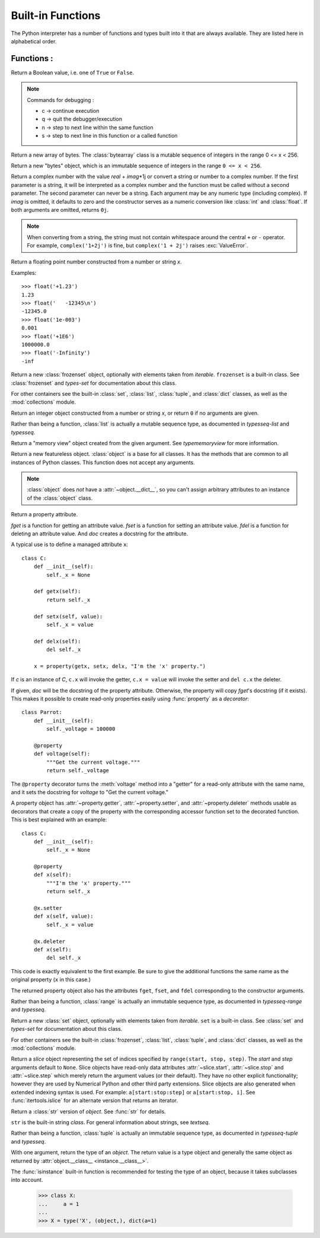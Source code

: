 ==================
Built-in Functions
==================

The Python interpreter has a number of functions and types built into it that
are always available.  They are listed here in alphabetical order.

Functions :
============

.. csv-table::
   :widths: 50, 50
   :file: ../csv/inbuiltFunctions.csv
   :align: center 

.. using :func:`dict` would create a link to another page, so local targets are
   used, with replacement texts to make the output in the table consistent

.. |func-dict| replace:: ``dict()``
.. |func-frozenset| replace:: ``frozenset()``
.. |func-memoryview| replace:: ``memoryview()``
.. |func-set| replace:: ``set()``
.. |func-list| replace:: ``list()``
.. |func-str| replace:: ``str()``
.. |func-tuple| replace:: ``tuple()``
.. |func-range| replace:: ``range()``
.. |func-bytearray| replace:: ``bytearray()``
.. |func-bytes| replace:: ``bytes()``

.. function:: abs(x)

   Return the absolute value of a number.

   .. code-block:: python
      :caption: Python

      integer = -20
      print('Absolute value of -20 is:', abs(integer))
      floating = -30.33
      print('Absolute value of -30.33 is:', abs(floating))
      complex = (3 - 4j)
      print('Magnitude of 3 - 4j is:', abs(complex))

      Output:
      Absolute value of -20 is: 20
      Absolute value of -30.33 is: 30.33
      Magnitude of 3 - 4j is: 5.0

.. function:: all(iterable)

   Return ``True`` if all elements of the *iterable* are true (or if the iterable
   is empty).


.. function:: any(iterable)

   Return ``True`` if any element of the *iterable* is true.  If the iterable
   is empty, return ``False``.

.. function:: ascii(object)

   As :func:`repr`, return a string containing a printable representation of an
   object, but escape the non-ASCII characters in the string returned by
   :func:`repr` using ``\x``, ``\u`` or ``\U`` escapes. 

   .. code-block:: python
      :caption: Python

      normalText = 'Python is interesting'
      print(ascii(normalText))

      otherText = 'Pythön is interesting'
      print(ascii(otherText))

      print('Pyth\xf6n is interesting')

      Output:
      Python is interesting
      Pyth\xf6n is interesting
      Pythön is interesting

.. function:: bin(x)

   Convert an integer number to a binary string prefixed with "0b". The result
   is a valid Python expression. If *x* is not a Python :class:`int` object, it
   has to define an :meth:`__index__` method that returns an integer. Some
   examples:

      >>> bin(3)
      '0b11'
      >>> bin(-10)
      '-0b1010'

   If prefix "0b" is desired or not, you can use either of the following ways.

      >>> format(14, '#b'), format(14, 'b')
      ('0b1110', '1110')
      >>> f'{14:#b}', f'{14:b}'
      ('0b1110', '1110')

   See also :func:`format` for more information.


.. class:: bool([x])

   Return a Boolean value, i.e. one of ``True`` or ``False``.

.. function:: breakpoint(*args, **kws)

   This function drops you into the debugger at the call site.

   .. code-block:: python
    :caption: Python

      def debugger(a, b): 
	   breakpoint() 
	   result = a / b 
	   return result 

      print(debugger(5, 0)) 

      Output:
      -> result = a / b
      (Pdb) c

      Traceback (most recent call last):
      File "c:\Users\t.py", line 7, in <module>
      print(debugger(5, 0))
      File "c:\Users\t.py", line 3, in debugger
      result = a / b
      ZeroDivisionError: division by zero

.. note:: Commands for debugging :

   * c -> continue execution
   * q -> quit the debugger/execution
   * n -> step to next line within the same function
   * s -> step to next line in this function or a called function




.. _func-bytearray:
.. class:: bytearray
   :noindex:

   Return a new array of bytes.  The :class:`bytearray` class is a mutable
   sequence of integers in the range 0 <= x < 256.

.. _func-bytes:
.. class:: bytes
   :noindex:

   Return a new "bytes" object, which is an immutable sequence of integers in
   the range ``0 <= x < 256``.  

.. function:: callable(object)

   Return :const:`True` if the *object* argument appears callable,
   :const:`False` if not.  If this returns ``True``, it is still possible that a
   call fails, but if it is ``False``, calling *object* will never succeed.
   Note that classes are callable (calling a class returns a new instance);
   instances are callable if their class has a :meth:`__call__` method.

.. function:: chr(i)

   Return the string representing a character whose Unicode code point is the
   integer *i*.  For example, ``chr(97)`` returns the string ``'a'``, while
   ``chr(8364)`` returns the string ``'€'``. This is the inverse of :func:`ord`.

   The valid range for the argument is from 0 through 1,114,111 (0x10FFFF in
   base 16).  :exc:`ValueError` will be raised if *i* is outside that range.


.. decorator:: classmethod

   Transform a method into a class method.

   A class method receives the class as implicit first argument, just like an
   instance method receives the instance. To declare a class method, use this
   idiom::

      class C:
          @classmethod
          def f(cls, arg1, arg2, ...): ...

.. seealso:: To learn more about static ,class and instance methods see :doc:`../Class/Static_Instance_ClassMethods`

.. function:: compile(source, filename, mode, flags=0, dont_inherit=False, optimize=-1)

   Compile the *source* into a code or AST object.  Code objects can be executed
   by :func:`exec` or :func:`eval`.  *source* can either be a normal string, a
   byte string, or an AST object.  Refer to the :mod:`ast` module documentation
   for information on how to work with AST objects.

   .. note::

      When compiling a string with multi-line code in ``'single'`` or
      ``'eval'`` mode, input must be terminated by at least one newline
      character.  This is to facilitate detection of incomplete and complete
      statements in the :mod:`code` module.

   .. warning::

      It is possible to crash the Python interpreter with a
      sufficiently large/complex string when compiling to an AST
      object due to stack depth limitations in Python's AST compiler.

.. class:: complex([real[, imag]])

   Return a complex number with the value *real* + *imag*\*1j or convert a string
   or number to a complex number.  If the first parameter is a string, it will
   be interpreted as a complex number and the function must be called without a
   second parameter.  The second parameter can never be a string. Each argument
   may be any numeric type (including complex).  If *imag* is omitted, it
   defaults to zero and the constructor serves as a numeric conversion like
   :class:`int` and :class:`float`.  If both arguments are omitted, returns
   ``0j``.

   .. note::

      When converting from a string, the string must not contain whitespace
      around the central ``+`` or ``-`` operator.  For example,
      ``complex('1+2j')`` is fine, but ``complex('1 + 2j')`` raises
      :exc:`ValueError`.

.. function:: delattr(object, name)

   This is a relative of :func:`setattr`.  The arguments are an object and a
   string.  The string must be the name of one of the object's attributes.  The
   function deletes the named attribute, provided the object allows it.  For
   example, ``delattr(x, 'foobar')`` is equivalent to ``del x.foobar``.


.. _func-dict:
.. class:: dict(**kwarg)
          
.. function:: dir([object])

   Without arguments, return the list of names in the current local scope.  With an
   argument, attempt to return a list of valid attributes for that object.

   The default :func:`dir` mechanism behaves differently with different types of
   objects, as it attempts to produce the most relevant, rather than complete,
   information:

   * If the object is a module object, the list contains the names of the module's
     attributes.

   * If the object is a type or class object, the list contains the names of its
     attributes, and recursively of the attributes of its bases.

   * Otherwise, the list contains the object's attributes' names, the names of its
     class's attributes, and recursively of the attributes of its class's base
     classes.

   The resulting list is sorted alphabetically.  For example:

      >>> import struct
      >>> dir()   # show the names in the module namespace  # doctest: +SKIP
      ['__builtins__', '__name__', 'struct']
      >>> dir(struct)   # show the names in the struct module # doctest: +SKIP
      ['Struct', '__all__', '__builtins__', '__cached__', '__doc__', '__file__',
       '__initializing__', '__loader__', '__name__', '__package__',
       '_clearcache', 'calcsize', 'error', 'pack', 'pack_into',
       'unpack', 'unpack_from']
      >>> class Shape:
      ...     def __dir__(self):
      ...         return ['area', 'perimeter', 'location']
      >>> s = Shape()
      >>> dir(s)
      ['area', 'location', 'perimeter']

   .. note::

      Because :func:`dir` is supplied primarily as a convenience for use at an
      interactive prompt, it tries to supply an interesting set of names more
      than it tries to supply a rigorously or consistently defined set of names,
      and its detailed behavior may change across releases.  For example,
      metaclass attributes are not in the result list when the argument is a
      class.


.. function:: divmod(a, b)

   Take two (non complex) numbers as arguments and return a pair of numbers
   consisting of their quotient and remainder when using integer division.


.. function:: enumerate(iterable, start=0)

   Return an enumerate object. *iterable* must be a sequence, an
   `iterator`, or some other object which supports iteration.

      >>> seasons = ['Spring', 'Summer', 'Fall', 'Winter']
      >>> list(enumerate(seasons))
      [(0, 'Spring'), (1, 'Summer'), (2, 'Fall'), (3, 'Winter')]
      >>> list(enumerate(seasons, start=1))
      [(1, 'Spring'), (2, 'Summer'), (3, 'Fall'), (4, 'Winter')]

   Equivalent to::

      def enumerate(sequence, start=0):
          n = start
          for elem in sequence:
              yield n, elem
              n += 1


.. function:: eval(expression[, globals[, locals]])

   The return value is the result of
   the evaluated expression. Syntax errors are reported as exceptions.  Example:

      >>> x = 1
      >>> eval('x+1')
      2

.. function:: exec(object[, globals[, locals]])

   This function supports dynamic execution of Python code. 


.. function:: filter(function, iterable)

   Construct an iterator from those elements of *iterable* for which *function*
   returns true.  *iterable* may be either a sequence, a container which
   supports iteration, or an iterator. 


.. class:: float([x])

   Return a floating point number constructed from a number or string *x*.

   Examples::

      >>> float('+1.23')
      1.23
      >>> float('   -12345\n')
      -12345.0
      >>> float('1e-003')
      0.001
      >>> float('+1E6')
      1000000.0
      >>> float('-Infinity')
      -inf

.. function:: format(value[, format_spec])

   Convert a *value* to a "formatted" representation, as controlled by
   *format_spec*.


.. _func-frozenset:
.. class:: frozenset([iterable])
   :noindex:

   Return a new :class:`frozenset` object, optionally with elements taken from
   *iterable*.  ``frozenset`` is a built-in class.  See :class:`frozenset` and
   `types-set` for documentation about this class.

   For other containers see the built-in :class:`set`, :class:`list`,
   :class:`tuple`, and :class:`dict` classes, as well as the :mod:`collections`
   module.


.. function:: getattr(object, name[, default])

   Return the value of the named attribute of *object*.  *name* must be a string.
   If the string is the name of one of the object's attributes, the result is the
   value of that attribute.  For example, ``getattr(x, 'foobar')`` is equivalent to
   ``x.foobar``.  If the named attribute does not exist, *default* is returned if
   provided, otherwise :exc:`AttributeError` is raised.


.. function:: globals()

   Return a dictionary representing the current global symbol table. This is always
   the dictionary of the current module (inside a function or method, this is the
   module where it is defined, not the module from which it is called).


.. function:: hasattr(object, name)

   The arguments are an object and a string.  The result is ``True`` if the
   string is the name of one of the object's attributes, ``False`` if not. (This
   is implemented by calling ``getattr(object, name)`` and seeing whether it
   raises an :exc:`AttributeError` or not.)


.. function:: hash(object)

   Return the hash value of the object (if it has one).  Hash values are
   integers.  They are used to quickly compare dictionary keys during a
   dictionary lookup.  Numeric values that compare equal have the same hash
   value (even if they are of different types, as is the case for 1 and 1.0).

   .. note::

      For objects with custom :meth:`__hash__` methods, note that :func:`hash`
      truncates the return value based on the bit width of the host machine.
      See :meth:`__hash__` for details.

.. function:: help([object])

   Invoke the built-in help system.  (This function is intended for interactive
   use.)  If no argument is given, the interactive help system starts on the
   interpreter console.  If the argument is a string, then the string is looked up
   as the name of a module, function, class, method, keyword, or documentation
   topic, and a help page is printed on the console.  If the argument is any other
   kind of object, a help page on the object is generated.


.. function:: hex(x)

   Convert an integer number to a lowercase hexadecimal string prefixed with
   "0x". If *x* is not a Python :class:`int` object, it has to define an
   :meth:`__index__` method that returns an integer. Some examples:

      >>> hex(255)
      '0xff'
      >>> hex(-42)
      '-0x2a'

   If you want to convert an integer number to an uppercase or lower hexadecimal
   string with prefix or not, you can use either of the following ways:

     >>> '%#x' % 255, '%x' % 255, '%X' % 255
     ('0xff', 'ff', 'FF')
     >>> format(255, '#x'), format(255, 'x'), format(255, 'X')
     ('0xff', 'ff', 'FF')
     >>> f'{255:#x}', f'{255:x}', f'{255:X}'
     ('0xff', 'ff', 'FF')

   See also :func:`format` for more information.

   See also :func:`int` for converting a hexadecimal string to an
   integer using a base of 16.

   .. note::

      To obtain a hexadecimal string representation for a float, use the
      :meth:`float.hex` method.


.. function:: id(object)

   Return the "identity" of an object.  This is an integer which
   is guaranteed to be unique and constant for this object during its lifetime.
   Two objects with non-overlapping lifetimes may have the same :func:`id`
   value.

.. function:: input([prompt])

   If the *prompt* argument is present, it is written to standard output without
   a trailing newline.  The function then reads a line from input, converts it
   to a string (stripping a trailing newline), and returns that.  When EOF is
   read, :exc:`EOFError` is raised.  Example::

      >>> s = input('--> ')  # doctest: +SKIP
      --> Monty Python's Flying Circus
      >>> s  # doctest: +SKIP
      "Monty Python's Flying Circus"

.. class:: int([x])
           int(x, base=10)

   Return an integer object constructed from a number or string *x*, or return
   ``0`` if no arguments are given. 

.. function:: isinstance(object, classinfo)

   Return ``True`` if the *object* argument is an instance of the *classinfo*
   argument, or of a (direct, indirect or virtual <abstract base
   class>) subclass thereof.  If *object* is not
   an object of the given type, the function always returns ``False``.
   If *classinfo* is a tuple of type objects (or recursively, other such
   tuples), return `True` if *object* is an instance of any of the types.
   If *classinfo* is not a type or tuple of types and such tuples,
   a :exc:`TypeError` exception is raised.


.. function:: issubclass(class, classinfo)

   Return ``True`` if *class* is a subclass (direct, indirect or virtual
   <abstract base class>) of *classinfo*.  A
   class is considered a subclass of itself. *classinfo* may be a tuple of class
   objects, in which case every entry in *classinfo* will be checked. In any other
   case, a :exc:`TypeError` exception is raised.


.. function:: iter(object[, sentinel])

   Return an `iterator` object.  The first argument is interpreted very
   differently depending on the presence of the second argument.

   One useful application of the second form of :func:`iter` is to build a
   block-reader. For example, reading fixed-width blocks from a binary
   database file until the end of file is reached::

      from functools import partial
      with open('mydata.db', 'rb') as f:
          for block in iter(partial(f.read, 64), b''):
              process_block(block)


.. function:: len(s)

   Return the length (the number of items) of an object.  The argument may be a
   sequence (such as a string, bytes, tuple, list, or range) or a collection
   (such as a dictionary, set, or frozen set).


.. _func-list:
.. class:: list([iterable])
   :noindex:

   Rather than being a function, :class:`list` is actually a mutable
   sequence type, as documented in `typesseq-list` and `typesseq`.


.. function:: locals()

   Update and return a dictionary representing the current local symbol table.
   Free variables are returned by :func:`locals` when it is called in function
   blocks, but not in class blocks. Note that at the module level, :func:`locals`
   and :func:`globals` are the same dictionary.

   .. note::
      The contents of this dictionary should not be modified; changes may not
      affect the values of local and free variables used by the interpreter.

.. function:: map(function, iterable, ...)

   Return an iterator that applies *function* to every item of *iterable*,
   yielding the results.  If additional *iterable* arguments are passed,
   *function* must take that many arguments and is applied to the items from all
   iterables in parallel.  With multiple iterables, the iterator stops when the
   shortest iterable is exhausted.  For cases where the function inputs are
   already arranged into argument tuples, see :func:`itertools.starmap`\.


.. function:: max(iterable, *[, key, default])
              max(arg1, arg2, *args[, key])

   Return the largest item in an iterable or the largest of two or more
   arguments.

   If one positional argument is provided, it should be an `iterable`.
   The largest item in the iterable is returned.  If two or more positional
   arguments are provided, the largest of the positional arguments is
   returned.

.. _func-memoryview:
.. class:: memoryview(obj)
   :noindex:

   Return a "memory view" object created from the given argument.  See
   `typememoryview` for more information.


.. function:: min(iterable, *[, key, default])
              min(arg1, arg2, *args[, key])

   Return the smallest item in an iterable or the smallest of two or more
   arguments.

   If one positional argument is provided, it should be an `iterable`.
   The smallest item in the iterable is returned.  If two or more positional
   arguments are provided, the smallest of the positional arguments is
   returned.

.. function:: next(iterator[, default])

   Retrieve the next item from the *iterator* by calling its
   :meth:`~iterator.__next__` method.  If *default* is given, it is returned
   if the iterator is exhausted, otherwise :exc:`StopIteration` is raised.


.. class:: object()

   Return a new featureless object.  :class:`object` is a base for all classes.
   It has the methods that are common to all instances of Python classes.  This
   function does not accept any arguments.

   .. note::

      :class:`object` does *not* have a :attr:`~object.__dict__`, so you can't
      assign arbitrary attributes to an instance of the :class:`object` class.


.. function:: oct(x)

  Convert an integer number to an octal string prefixed with "0o".  The result
  is a valid Python expression. If *x* is not a Python :class:`int` object, it
  has to define an :meth:`__index__` method that returns an integer. For
  example:

      >>> oct(8)
      '0o10'
      >>> oct(-56)
      '-0o70'

  If you want to convert an integer number to octal string either with prefix
  "0o" or not, you can use either of the following ways.

      >>> '%#o' % 10, '%o' % 10
      ('0o12', '12')
      >>> format(10, '#o'), format(10, 'o')
      ('0o12', '12')
      >>> f'{10:#o}', f'{10:o}'
      ('0o12', '12')

.. function:: open(file, mode='r', buffering=-1, encoding=None, errors=None, newline=None, closefd=True, opener=None)

   Open *file* and return a corresponding `file object`.  If the file
   cannot be opened, an :exc:`OSError` is raised.

   *file* is a `path-like object` giving the pathname (absolute or
   relative to the current working directory) of the file to be opened or an
   integer file descriptor of the file to be wrapped.  (If a file descriptor is
   given, it is closed when the returned I/O object is closed, unless *closefd*
   is set to ``False``.)

   *mode* is an optional string that specifies the mode in which the file is
   opened.  It defaults to ``'r'`` which means open for reading in text mode.
   Other common values are ``'w'`` for writing (truncating the file if it
   already exists), ``'x'`` for exclusive creation and ``'a'`` for appending
   (which on *some* Unix systems, means that *all* writes append to the end of
   the file regardless of the current seek position).  In text mode, if
   *encoding* is not specified the encoding used is platform dependent:
   ``locale.getpreferredencoding(False)`` is called to get the current locale
   encoding. (For reading and writing raw bytes use binary mode and leave
   *encoding* unspecified.)  The available modes are:

   .. _filemodes:

   .. index::
      pair: file; modes

   ========= ===============================================================
   Character Meaning
   ========= ===============================================================
   ``'r'``   open for reading (default)
   ``'w'``   open for writing, truncating the file first
   ``'x'``   open for exclusive creation, failing if the file already exists
   ``'a'``   open for writing, appending to the end of the file if it exists
   ``'b'``   binary mode
   ``'t'``   text mode (default)
   ``'+'``   open for updating (reading and writing)
   ========= ===============================================================

   The default mode is ``'r'`` (open for reading text, synonym of ``'rt'``).
   Modes ``'w+'`` and ``'w+b'`` open and truncate the file.  Modes ``'r+'``
   and ``'r+b'`` open the file with no truncation.


.. function:: ord(c)

   Given a string representing one Unicode character, return an integer
   representing the Unicode code point of that character.  For example,
   ``ord('a')`` returns the integer ``97`` and ``ord('€')`` (Euro sign)
   returns ``8364``.  This is the inverse of :func:`chr`.


.. function:: pow(base, exp[, mod])

   Return *base* to the power *exp*; if *mod* is present, return *base* to the
   power *exp*, modulo *mod* (computed more efficiently than
   ``pow(base, exp) % mod``). The two-argument form ``pow(base, exp)`` is
   equivalent to using the power operator: ``base**exp``.

   Here's an example of computing an inverse for ``38`` modulo ``97``::

      >>> pow(38, -1, mod=97)
      23
      >>> 23 * 38 % 97 == 1
      True

.. function:: print(*objects, sep=' ', end='\\n', file=sys.stdout, flush=False)

   Print *objects* to the text stream *file*, separated by *sep* and followed
   by *end*.  *sep*, *end*, *file* and *flush*, if present, must be given as keyword
   arguments.

.. class:: property(fget=None, fset=None, fdel=None, doc=None)

   Return a property attribute.

   *fget* is a function for getting an attribute value.  *fset* is a function
   for setting an attribute value. *fdel* is a function for deleting an attribute
   value.  And *doc* creates a docstring for the attribute.

   A typical use is to define a managed attribute ``x``::

      class C:
          def __init__(self):
              self._x = None

          def getx(self):
              return self._x

          def setx(self, value):
              self._x = value

          def delx(self):
              del self._x

          x = property(getx, setx, delx, "I'm the 'x' property.")

   If *c* is an instance of *C*, ``c.x`` will invoke the getter,
   ``c.x = value`` will invoke the setter and ``del c.x`` the deleter.

   If given, *doc* will be the docstring of the property attribute. Otherwise, the
   property will copy *fget*'s docstring (if it exists).  This makes it possible to
   create read-only properties easily using :func:`property` as a `decorator`::

      class Parrot:
          def __init__(self):
              self._voltage = 100000

          @property
          def voltage(self):
              """Get the current voltage."""
              return self._voltage

   The ``@property`` decorator turns the :meth:`voltage` method into a "getter"
   for a read-only attribute with the same name, and it sets the docstring for
   *voltage* to "Get the current voltage."

   A property object has :attr:`~property.getter`, :attr:`~property.setter`,
   and :attr:`~property.deleter` methods usable as decorators that create a
   copy of the property with the corresponding accessor function set to the
   decorated function.  This is best explained with an example::

      class C:
          def __init__(self):
              self._x = None

          @property
          def x(self):
              """I'm the 'x' property."""
              return self._x

          @x.setter
          def x(self, value):
              self._x = value

          @x.deleter
          def x(self):
              del self._x

   This code is exactly equivalent to the first example.  Be sure to give the
   additional functions the same name as the original property (``x`` in this
   case.)

   The returned property object also has the attributes ``fget``, ``fset``, and
   ``fdel`` corresponding to the constructor arguments.


.. _func-range:
.. class:: range(stop)
              range(start, stop[, step])
   :noindex:

   Rather than being a function, :class:`range` is actually an immutable
   sequence type, as documented in `typesseq-range` and `typesseq`.


.. function:: repr(object)

   Return a string containing a printable representation of an object.  For many
   types, this function makes an attempt to return a string that would yield an
   object with the same value when passed to :func:`eval`, otherwise the
   representation is a string enclosed in angle brackets that contains the name
   of the type of the object together with additional information often
   including the name and address of the object.  A class can control what this
   function returns for its instances by defining a :meth:`__repr__` method.


.. function:: reversed(seq)

   Return a reverse `iterator`.  *seq* must be an object which has
   a :meth:`__reversed__` method or supports the sequence protocol (the
   :meth:`__len__` method and the :meth:`__getitem__` method with integer
   arguments starting at ``0``).


.. function:: round(number[, ndigits])

   Return *number* rounded to *ndigits* precision after the decimal
   point.  If *ndigits* is omitted or is ``None``, it returns the
   nearest integer to its input.

   .. note::

      The behavior of :func:`round` for floats can be surprising: for example,
      ``round(2.675, 2)`` gives ``2.67`` instead of the expected ``2.68``.
      This is not a bug: it's a result of the fact that most decimal fractions
      can't be represented exactly as a float.  See `tut-fp-issues` for
      more information.


.. _func-set:
.. class:: set([iterable])
   :noindex:

   Return a new :class:`set` object, optionally with elements taken from
   *iterable*.  ``set`` is a built-in class.  See :class:`set` and
   `types-set` for documentation about this class.

   For other containers see the built-in :class:`frozenset`, :class:`list`,
   :class:`tuple`, and :class:`dict` classes, as well as the :mod:`collections`
   module.


.. function:: setattr(object, name, value)

   This is the counterpart of :func:`getattr`.  The arguments are an object, a
   string and an arbitrary value.  The string may name an existing attribute or a
   new attribute.  The function assigns the value to the attribute, provided the
   object allows it.  For example, ``setattr(x, 'foobar', 123)`` is equivalent to
   ``x.foobar = 123``.


.. class:: slice(stop)
           slice(start, stop[, step])

   Return a `slice` object representing the set of indices specified by
   ``range(start, stop, step)``.  The *start* and *step* arguments default to
   ``None``.  Slice objects have read-only data attributes :attr:`~slice.start`,
   :attr:`~slice.stop` and :attr:`~slice.step` which merely return the argument
   values (or their default).  They have no other explicit functionality;
   however they are used by Numerical Python and other third party extensions.
   Slice objects are also generated when extended indexing syntax is used.  For
   example: ``a[start:stop:step]`` or ``a[start:stop, i]``.  See
   :func:`itertools.islice` for an alternate version that returns an iterator.


.. function:: sorted(iterable, *, key=None, reverse=False)

   Return a new sorted list from the items in *iterable*.

.. decorator:: staticmethod

   Transform a method into a static method.

   A static method does not receive an implicit first argument. To declare a static
   method, use this idiom::

      class C:
          @staticmethod
          def f(arg1, arg2, ...):
          .....

.. seealso:: To learn more about static ,class and instance methods see :doc:`../Class/Static_Instance_ClassMethods`


.. _func-str:
.. class:: str(object='')
           str(object=b'', encoding='utf-8', errors='strict')
   :noindex:

   Return a :class:`str` version of *object*.  See :func:`str` for details.

   ``str`` is the built-in string `class`.  For general information
   about strings, see `textseq`.


.. function:: sum(iterable, /, start=0)

   Sums *start* and the items of an *iterable* from left to right and returns the
   total.  The *iterable*'s items are normally numbers, and the start value is not
   allowed to be a string.

.. function:: super([type[, object-or-type]])

   Return a proxy object that delegates method calls to a parent or sibling
   class of *type*.  This is useful for accessing inherited methods that have
   been overridden in a class.

   The *object-or-type* determines the `method resolution order`
   to be searched.  The search starts from the class right after the
   *type*.

   For example, if :attr:`~class.__mro__` of *object-or-type* is
   ``D -> B -> C -> A -> object`` and the value of *type* is ``B``,
   then :func:`super` searches ``C -> A -> object``.

   For both use cases, a typical superclass call looks like this::

      class C(B):
          def method(self, arg):
              super().method(arg)    # This does the same thing as:
                                     # super(C, self).method(arg)

   In addition to method lookups, :func:`super` also works for attribute
   lookups.  One possible use case for this is calling `descriptors <descriptor>`
   in a parent or sibling class.

   Note that :func:`super` is implemented as part of the binding process for
   explicit dotted attribute lookups such as ``super().__getitem__(name)``.
   It does so by implementing its own :meth:`__getattribute__` method for searching
   classes in a predictable order that supports cooperative multiple inheritance.
   Accordingly, :func:`super` is undefined for implicit lookups using statements or
   operators such as ``super()[name]``.

   Also note that, aside from the zero argument form, :func:`super` is not
   limited to use inside methods.  The two argument form specifies the
   arguments exactly and makes the appropriate references.  The zero
   argument form only works inside a class definition, as the compiler fills
   in the necessary details to correctly retrieve the class being defined,
   as well as accessing the current instance for ordinary methods.


.. _func-tuple:
.. class:: tuple([iterable])
   :noindex:

   Rather than being a function, :class:`tuple` is actually an immutable
   sequence type, as documented in `typesseq-tuple` and `typesseq`.


.. class:: type(object)
           type(name, bases, dict)

   With one argument, return the type of an *object*.  The return value is a
   type object and generally the same object as returned by
   :attr:`object.__class__ <instance.__class__>`.

   The :func:`isinstance` built-in function is recommended for testing the type
   of an object, because it takes subclasses into account.

      >>> class X:
      ...     a = 1
      ...
      >>> X = type('X', (object,), dict(a=1)

.. function:: vars([object])

   Return the :attr:`~object.__dict__` attribute for a module, class, instance,
   or any other object with a :attr:`~object.__dict__` attribute.

.. function:: zip(*iterables)

   Make an iterator that aggregates elements from each of the iterables.

   Returns an iterator of tuples, where the *i*-th tuple contains
   the *i*-th element from each of the argument sequences or iterables.  The
   iterator stops when the shortest input iterable is exhausted. With a single
   iterable argument, it returns an iterator of 1-tuples.  With no arguments,
   it returns an empty iterator.  Equivalent to::

        def zip(*iterables):
            # zip('ABCD', 'xy') --> Ax By
            sentinel = object()
            iterators = [iter(it) for it in iterables]
            while iterators:
                result = []
                for it in iterators:
                    elem = next(it, sentinel)
                    if elem is sentinel:
                        return
                    result.append(elem)
                yield tuple(result)

   The left-to-right evaluation order of the iterables is guaranteed. This
   makes possible an idiom for clustering a data series into n-length groups
   using ``zip(*[iter(s)]*n)``.  This repeats the *same* iterator ``n`` times
   so that each output tuple has the result of ``n`` calls to the iterator.
   This has the effect of dividing the input into n-length chunks.

   :func:`zip` should only be used with unequal length inputs when you don't
   care about trailing, unmatched values from the longer iterables.  If those
   values are important, use :func:`itertools.zip_longest` instead.

   :func:`zip` in conjunction with the ``*`` operator can be used to unzip a
   list::

      >>> x = [1, 2, 3]
      >>> y = [4, 5, 6]
      >>> zipped = zip(x, y)
      >>> list(zipped)
      [(1, 4), (2, 5), (3, 6)]
      >>> x2, y2 = zip(*zip(x, y))
      >>> x == list(x2) and y == list(y2)
      True


.. function:: __import__(name, globals=None, locals=None, fromlist=(), level=0)

   .. note::

      This is an advanced function that is not needed in everyday Python
      programming, unlike :func:`importlib.import_module`.

   For example, the statement ``import spam`` results in bytecode resembling the
   following code::

      spam = __import__('spam', globals(), locals(), [], 0)

   The statement ``import spam.ham`` results in this call::

      spam = __import__('spam.ham', globals(), locals(), [], 0)

   Note how :func:`__import__` returns the toplevel module here because this is
   the object that is bound to a name by the :keyword:`import` statement.

   On the other hand, the statement ``from spam.ham import eggs, sausage as
   saus`` results in ::

      _temp = __import__('spam.ham', globals(), locals(), ['eggs', 'sausage'], 0)
      eggs = _temp.eggs
      saus = _temp.sausage

   Here, the ``spam.ham`` module is returned from :func:`__import__`.  From this
   object, the names to import are retrieved and assigned to their respective
   names.

   If you simply want to import a module (potentially within a package) by name,
   use :func:`importlib.import_module`.
